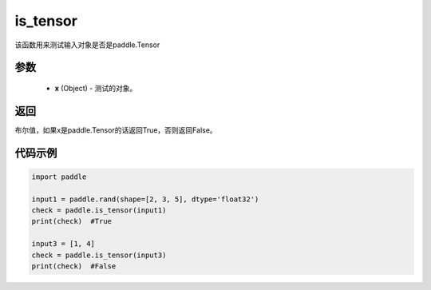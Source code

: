 .. _cn_api_tensor_is_tensor:

is_tensor
-------------------------------
.. py:function:: paddle.is_tensor(x)


该函数用来测试输入对象是否是paddle.Tensor

参数
::::::::::::

    - **x** (Object) - 测试的对象。


返回
::::::::::::
布尔值，如果x是paddle.Tensor的话返回True，否则返回False。

代码示例
::::::::::::

.. code-block:: python

    import paddle

    input1 = paddle.rand(shape=[2, 3, 5], dtype='float32')
    check = paddle.is_tensor(input1)
    print(check)  #True

    input3 = [1, 4]
    check = paddle.is_tensor(input3)
    print(check)  #False
